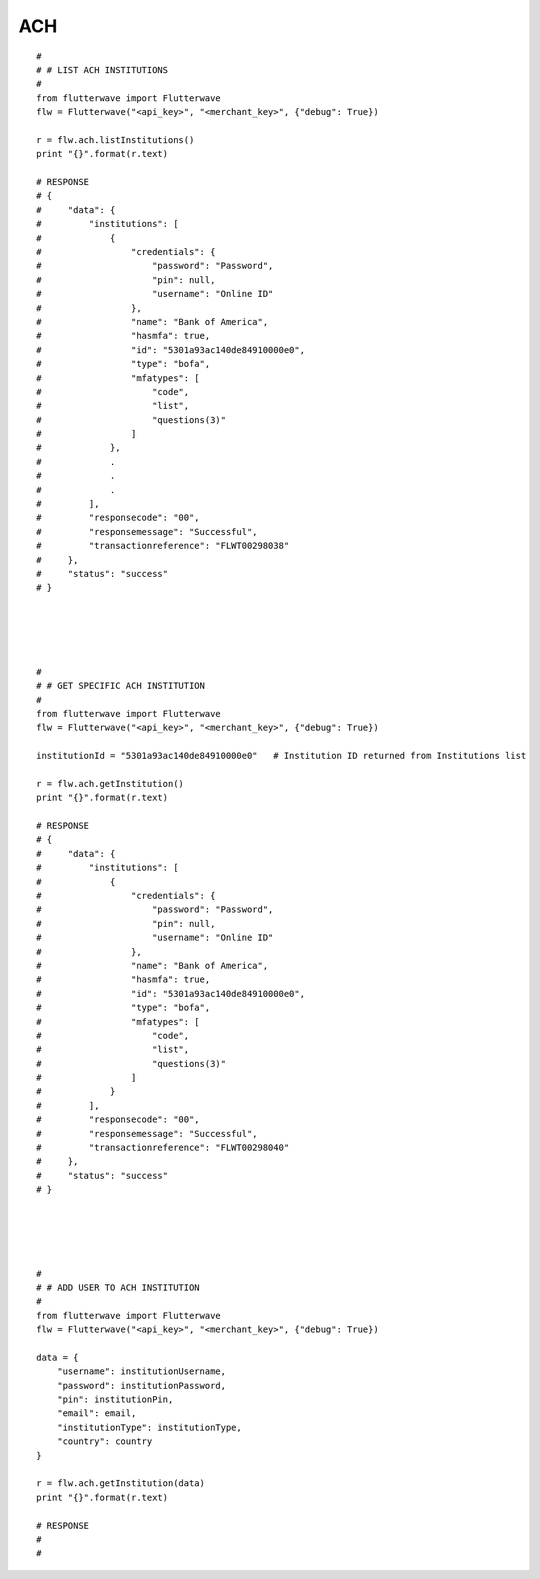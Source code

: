******************
ACH
******************

::

    #
    # # LIST ACH INSTITUTIONS
    #
    from flutterwave import Flutterwave
    flw = Flutterwave("<api_key>", "<merchant_key>", {"debug": True})

    r = flw.ach.listInstitutions()
    print "{}".format(r.text)

    # RESPONSE
    # {
    #     "data": {
    #         "institutions": [
    #             {
    #                 "credentials": {
    #                     "password": "Password",
    #                     "pin": null,
    #                     "username": "Online ID"
    #                 },
    #                 "name": "Bank of America",
    #                 "hasmfa": true,
    #                 "id": "5301a93ac140de84910000e0",
    #                 "type": "bofa",
    #                 "mfatypes": [
    #                     "code",
    #                     "list",
    #                     "questions(3)"
    #                 ]
    #             },
    #             .
    #             .
    #             .
    #         ],
    #         "responsecode": "00",
    #         "responsemessage": "Successful",
    #         "transactionreference": "FLWT00298038"
    #     },
    #     "status": "success"
    # }





    #
    # # GET SPECIFIC ACH INSTITUTION
    #
    from flutterwave import Flutterwave
    flw = Flutterwave("<api_key>", "<merchant_key>", {"debug": True})

    institutionId = "5301a93ac140de84910000e0"   # Institution ID returned from Institutions list

    r = flw.ach.getInstitution()
    print "{}".format(r.text)

    # RESPONSE
    # {
    #     "data": {
    #         "institutions": [
    #             {
    #                 "credentials": {
    #                     "password": "Password",
    #                     "pin": null,
    #                     "username": "Online ID"
    #                 },
    #                 "name": "Bank of America",
    #                 "hasmfa": true,
    #                 "id": "5301a93ac140de84910000e0",
    #                 "type": "bofa",
    #                 "mfatypes": [
    #                     "code",
    #                     "list",
    #                     "questions(3)"
    #                 ]
    #             }
    #         ],
    #         "responsecode": "00",
    #         "responsemessage": "Successful",
    #         "transactionreference": "FLWT00298040"
    #     },
    #     "status": "success"
    # }





    #
    # # ADD USER TO ACH INSTITUTION
    #
    from flutterwave import Flutterwave
    flw = Flutterwave("<api_key>", "<merchant_key>", {"debug": True})

    data = {
        "username": institutionUsername,
        "password": institutionPassword,
        "pin": institutionPin,
        "email": email,
        "institutionType": institutionType,
        "country": country
    }

    r = flw.ach.getInstitution(data)
    print "{}".format(r.text)

    # RESPONSE
    #
    #
